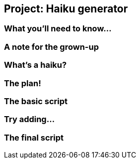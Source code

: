 == Project: Haiku generator

=== What you'll need to know...

=== A note for the grown-up

=== What's a haiku?

=== The plan!

=== The basic script

=== Try adding...

=== The final script
